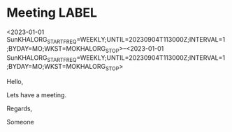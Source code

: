 * Meeting                                                                :LABEL:
  <2023-01-01 SunKHALORG_STARTFREQ=WEEKLY;UNTIL=20230904T113000Z;INTERVAL=1;BYDAY=MO;WKST=MOKHALORG_STOP>--<2023-01-01 SunKHALORG_STARTFREQ=WEEKLY;UNTIL=20230904T113000Z;INTERVAL=1;BYDAY=MO;WKST=MOKHALORG_STOP>
  :PROPERTIES:
  :ID: 123
  :CALENDAR: outlook
  :LOCATION: Somewhere
  :ORGANIZER: Someone (someone@outlook.com)
  :ATTENDEES: test@test.com, test2@test.com
  :URL: www.test.com
  :END:
  Hello,

  Lets have a meeting.

  Regards,


  Someone
